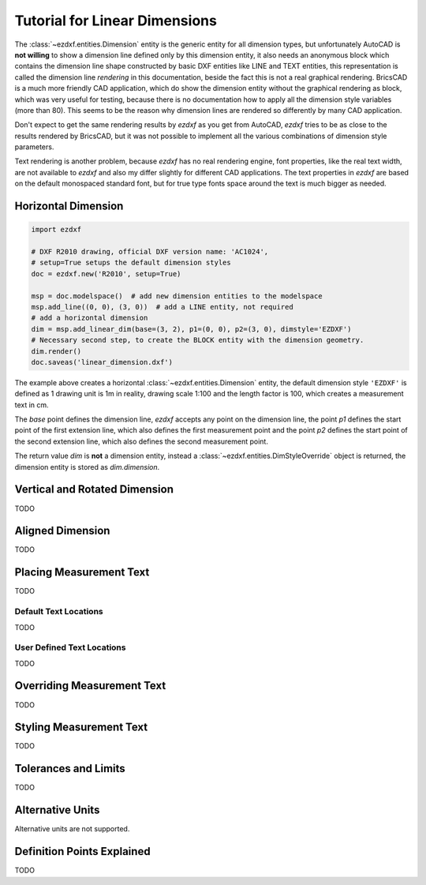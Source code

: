 .. _tut_linear_dimension:

Tutorial for Linear Dimensions
==============================

The :class:`~ezdxf.entities.Dimension` entity is the generic entity for all dimension types, but unfortunately
AutoCAD is **not willing** to show a dimension line defined only by this dimension entity, it also needs an
anonymous block which contains the dimension line shape constructed by basic DXF entities like LINE and TEXT
entities, this representation is called the dimension line `rendering` in this documentation, beside the fact
this is not a real graphical rendering. BricsCAD is a much more friendly CAD application, which do show the
dimension entity without the graphical rendering as block, which was very useful for testing, because there is no
documentation how to apply all the dimension style variables (more than 80).
This seems to be the reason why dimension lines are rendered so differently by many CAD application.

Don't expect to get the same rendering results by `ezdxf` as you get from AutoCAD, `ezdxf` tries
to be as close to the results rendered by BricsCAD, but it was not possible to implement all
the various combinations of dimension style parameters.

Text rendering is another problem, because `ezdxf` has no real rendering engine, font properties, like the real
text width, are not available to `ezdxf` and also my differ slightly for different CAD applications.
The text properties in `ezdxf` are based on the default monospaced standard font, but for true type fonts space
around the text is much bigger as needed.

Horizontal Dimension
--------------------

.. code-block:: Python

    import ezdxf

    # DXF R2010 drawing, official DXF version name: 'AC1024',
    # setup=True setups the default dimension styles
    doc = ezdxf.new('R2010', setup=True)

    msp = doc.modelspace()  # add new dimension entities to the modelspace
    msp.add_line((0, 0), (3, 0))  # add a LINE entity, not required
    # add a horizontal dimension
    dim = msp.add_linear_dim(base=(3, 2), p1=(0, 0), p2=(3, 0), dimstyle='EZDXF')
    # Necessary second step, to create the BLOCK entity with the dimension geometry.
    dim.render()
    doc.saveas('linear_dimension.dxf')

The example above creates a horizontal :class:`~ezdxf.entities.Dimension` entity, the default dimension style
``'EZDXF'`` is defined as 1 drawing unit is 1m in reality, drawing scale 1:100 and the length factor is 100, which
creates a measurement text in cm.

The `base` point defines the dimension line, `ezdxf` accepts any point on the dimension line, the point `p1` defines
the start point of the first extension line, which also defines the first measurement point and the point `p2`
defines the start point of the second extension line, which also defines the second measurement point.

The return value `dim` is **not** a dimension entity, instead a :class:`~ezdxf.entities.DimStyleOverride` object is
returned, the dimension entity is stored as `dim.dimension`.

Vertical and Rotated Dimension
------------------------------

TODO

Aligned Dimension
-----------------

TODO

Placing Measurement Text
------------------------

TODO

Default Text Locations
~~~~~~~~~~~~~~~~~~~~~~

TODO

User Defined Text Locations
~~~~~~~~~~~~~~~~~~~~~~~~~~~

TODO

.. _overriding_measurement_text:

Overriding Measurement Text
---------------------------

TODO

.. _styling_measurement_text:

Styling Measurement Text
------------------------

TODO

.. _tolerances_and_limits:

Tolerances and Limits
---------------------

TODO

Alternative Units
-----------------

Alternative units are not supported.


Definition Points Explained
---------------------------

TODO
